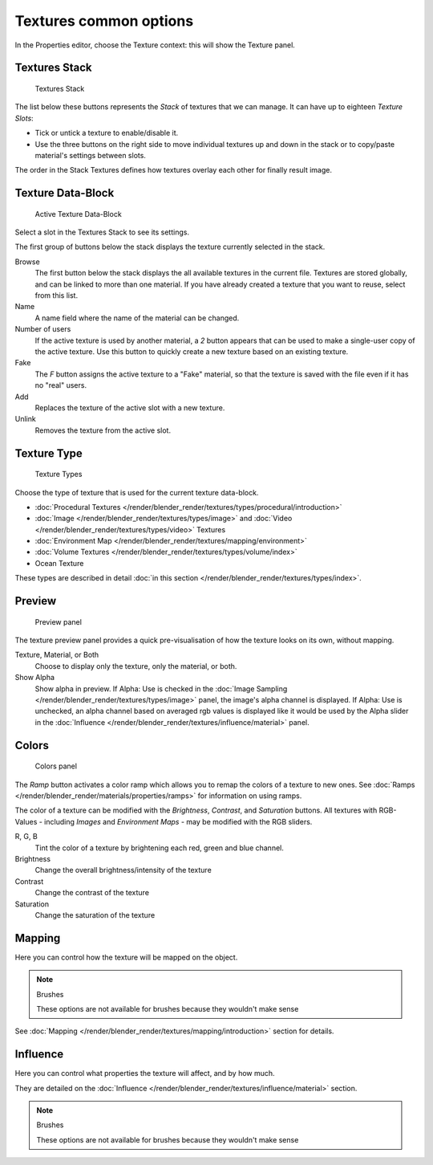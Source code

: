 
***********************
Textures common options
***********************

In the Properties editor, choose the Texture context: this will show the Texture panel.


Textures Stack
==============

.. figure:: /images/texture-stack.jpg
   :width: 300px

   Textures Stack


The list below these buttons represents the *Stack* of textures that we can manage.
It can have up to eighteen *Texture Slots*:


- Tick or untick a texture to enable/disable it.
- Use the three buttons on the right side to move individual textures up and down in the stack or to copy/paste
  material's settings between slots.

The order in the Stack Textures defines how textures overlay each other for finally result
image.


Texture Data-Block
==================

.. figure:: /images/texture-datablock.jpg
   :width: 300px

   Active Texture Data-Block


Select a slot in the Textures Stack to see its settings.

The first group of buttons below the stack displays the texture currently selected in the
stack.

Browse
   The first button below the stack displays the all available textures in the current file.
   Textures are stored globally, and can be linked to more than one material.
   If you have already created a texture that you want to reuse, select from this list.
Name
   A name field where the name of the material can be changed.
Number of users
   If the active texture is used by another material,
   a *2* button appears that can be used to make a single-user copy of the active texture.
   Use this button to quickly create a new texture based on an existing texture.
Fake
   The *F* button assigns the active texture to a "Fake" material,
   so that the texture is saved with the file even if it has no "real" users.
Add
   Replaces the texture of the active slot with a new texture.
Unlink
   Removes the texture from the active slot.


Texture Type
============

.. figure:: /images/texture-types.jpg
   :width: 300px

   Texture Types


Choose the type of texture that is used for the current texture data-block.


- :doc:`Procedural Textures </render/blender_render/textures/types/procedural/introduction>`
- :doc:`Image </render/blender_render/textures/types/image>` and
  :doc:`Video </render/blender_render/textures/types/video>` Textures
- :doc:`Environment Map </render/blender_render/textures/mapping/environment>`
- :doc:`Volume Textures </render/blender_render/textures/types/volume/index>`
- Ocean Texture

These types are described in detail :doc:`in this section </render/blender_render/textures/types/index>`.


Preview
=======

.. figure:: /images/texture-preview-panel.jpg
   :width: 300px

   Preview panel


The texture preview panel provides a quick pre-visualisation of how the texture looks on its
own, without mapping.

Texture, Material, or Both
   Choose to display only the texture, only the material, or both.
Show Alpha
   Show alpha in preview.
   If Alpha: Use is checked in the :doc:`Image Sampling </render/blender_render/textures/types/image>` panel,
   the image's alpha channel is displayed.
   If Alpha: Use is unchecked,
   an alpha channel based on averaged rgb values is displayed like it would be used by the Alpha slider in the
   :doc:`Influence </render/blender_render/textures/influence/material>` panel.


Colors
======

.. figure:: /images/texture-color-panel.jpg
   :width: 300px

   Colors panel


The *Ramp* button activates a color ramp which allows you to remap the colors of a texture to new ones.
See :doc:`Ramps </render/blender_render/materials/properties/ramps>` for information on using ramps.

The color of a texture can be modified with the *Brightness*, *Contrast*,
and *Saturation* buttons. All textures with RGB-Values - including
*Images* and *Environment Maps* - may be modified with the RGB sliders.

R, G, B
   Tint the color of a texture by brightening each red, green and blue channel.
Brightness
   Change the overall brightness/intensity of the texture
Contrast
   Change the contrast of the texture
Saturation
   Change the saturation of the texture


Mapping
=======

Here you can control how the texture will be mapped on the object.


.. note:: Brushes

   These options are not available for brushes because they wouldn't make sense


See :doc:`Mapping </render/blender_render/textures/mapping/introduction>` section for details.


Influence
=========

Here you can control what properties the texture will affect, and by how much.

They are detailed on the :doc:`Influence </render/blender_render/textures/influence/material>` section.


.. note:: Brushes

   These options are not available for brushes because they wouldn't make sense


